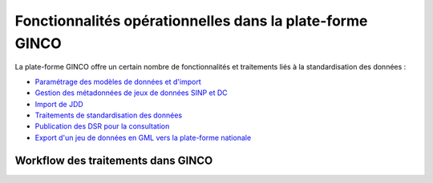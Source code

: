 .. Fonctionnalités opérationnelles dans la plate-forme GINCO

Fonctionnalités opérationnelles dans la plate-forme GINCO
=========================================================

La plate-forme GINCO offre un certain nombre de fonctionnalités et traitements liés à la standardisation des données : 

* `Paramétrage des modèles de données et d'import <https://ginco.ign.fr/doc/configurateur>`_
* `Gestion des métadonnées de jeux de données SINP et DC <https://ginco.ign.fr/doc/metadonnees>`_
* `Import de JDD <https://ginco.ign.fr/doc/import>`_
* `Traitements de standardisation des données <https://ginco.ign.fr/doc/traitements>`_
* `Publication des DSR pour la consultation <https://ginco.ign.fr/doc/import/gerer-les-imports.html#gerer-les-jeux-de-donnees>`_
* `Export d'un jeu de données en GML vers la plate-forme nationale <https://ginco.ign.fr/doc/export>`_


Workflow des traitements dans GINCO
-----------------------------------

.. image:: ../images/intro-workflow-ginco.png

